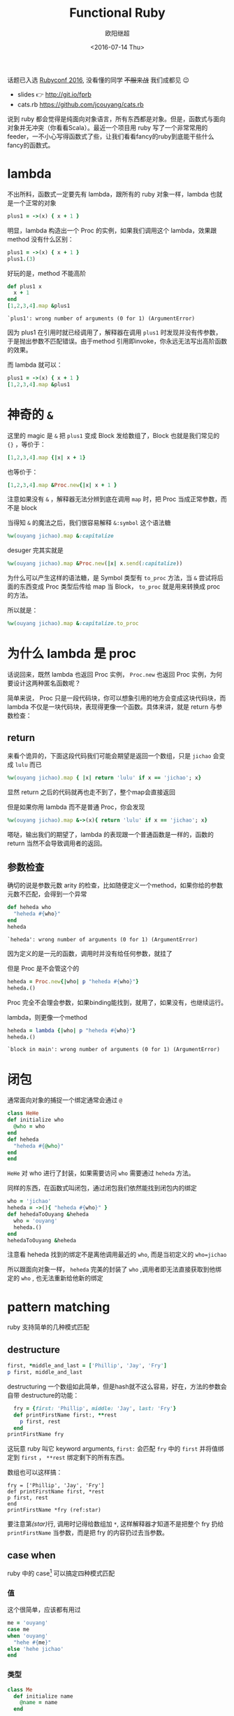 #+TITLE: Functional Ruby
#+DATE: <2016-07-14 Thu>
#+AUTHOR: 欧阳继超
#+PROPERTY: header-args :results pp :exports both

#+BEGIN_CENTER
话题已入选 [[http://rubyconfchina2016.sxl.cn/][Rubyconf 2016]], 没看懂的同学 +不服来战+ 我们成都见 😉

- slides 👉 http://git.io/fprb
- cats.rb https://github.com/jcouyang/cats.rb
#+END_CENTER

[[./images/data-port.gif]]

说到 ruby 都会觉得是纯面向对象语言，所有东西都是对象。但是，函数式与面向对象并无冲突（你看看Scala）。最近一个项目用 ruby 写了一个非常常用的 feeder，一不小心写得函数式了些，让我们看看fancy的ruby到底能干些什么fancy的函数式。

* COMMENT
#+BEGIN_SRC emacs-lisp
(require 'ob-ruby)
#+END_SRC

#+RESULTS:
: ob-ruby

* lambda
不出所料，函数式一定要先有 lambda，跟所有的 ruby 对象一样，lambda 也就是一个正常的对象
#+BEGIN_SRC ruby 
plus1 = ->(x) { x + 1 }
#+END_SRC

#+RESULTS:
: #<Proc:0x007fbaea988030@-:3 (lambda)>

明显，lambda 构造出一个 Proc 的实例，如果我们调用这个 lambda，效果跟 method 没有什么区别：

#+BEGIN_SRC ruby 
plus1 = ->(x) { x + 1 }
plus1.(3)
#+END_SRC

#+RESULTS:
: 4

好玩的是，method 不能高阶
#+BEGIN_SRC ruby  :results pp
  def plus1 x
    x + 1
  end
  [1,2,3,4].map &plus1
#+END_SRC

: `plus1': wrong number of arguments (0 for 1) (ArgumentError)

因为 plus1 在引用时就已经调用了，解释器在调用 =plus1= 时发现并没有传参数，于是抛出参数不匹配错误。由于method 引用即invoke，你永远无法写出高阶函数的效果。

而 lambda 就可以：

#+BEGIN_SRC ruby  :results pp
plus1 = ->(x) { x + 1 }
[1,2,3,4].map &plus1
#+END_SRC

#+RESULTS:
: [2, 3, 4, 5]

* 神奇的 =&=

这里的 magic 是 =&= 把 =plus1= 变成 Block 发给数组了，Block 也就是我们常见的 ={}= ，等价于：
#+BEGIN_SRC ruby
[1,2,3,4].map {|x| x + 1}
#+END_SRC

也等价于：
#+BEGIN_SRC ruby
[1,2,3,4].map &Proc.new{|x| x + 1 }
#+END_SRC

注意如果没有 =&= ，解释器无法分辨到底在调用 =map= 时，把 Proc 当成正常参数，而不是 block

当得知 =&= 的魔法之后，我们很容易解释 =&:symbol= 这个语法糖
#+BEGIN_SRC ruby  :results pp
%w(ouyang jichao).map &:capitalize 
#+END_SRC

#+RESULTS:
: ["Ouyang", "Jichao"]

desuger 完其实就是
#+BEGIN_SRC ruby
  %w(ouyang jichao).map &Proc.new(|x| x.send(:capitalize))
#+END_SRC

为什么可以产生这样的语法糖，是 Symbol 类型有 =to_proc= 方法，当 =&= 尝试将后面的东西变成 Proc 类型后传给 map 当 Block， =to_proc= 就是用来转换成 proc 的方法。

所以就是：
#+BEGIN_SRC ruby  :results pp
  %w(ouyang jichao).map &:capitalize.to_proc
#+END_SRC

#+RESULTS:
: ["Ouyang", "Jichao"]

* 为什么 lambda 是 proc
话说回来，既然 lambda 也返回 Proc 实例， =Proc.new= 也返回 Proc 实例，为何要设计这两种匿名函数呢？

简单来说， Proc 只是一段代码块，你可以想象引用的地方会变成这块代码块，而 lambda 不仅是一块代码块，表现得更像一个函数。具体来讲，就是 return 与参数检查：
** return
来看个诡异的，下面这段代码我们可能会期望是返回一个数组，只是 =jichao= 会变成 =lulu= 而已

#+BEGIN_SRC ruby  :results pp
%w(ouyang jichao).map { |x| return 'lulu' if x == 'jichao'; x}
#+END_SRC

#+RESULTS:
: "lulu"

显然 return 之后的代码就再也走不到了，整个map会直接返回

但是如果你用 lambda 而不是普通 Proc，你会发现
#+BEGIN_SRC ruby  :results pp
%w(ouyang jichao).map &->(x){ return 'lulu' if x == 'jichao'; x}
#+END_SRC

#+RESULTS:
: ["ouyang", "lulu"]

嗒哒，输出我们的期望了，lambda 的表现跟一个普通函数是一样的，函数的 return 当然不会导致调用者的返回。

** 参数检查
确切的说是参数元数 arity 的检查，比如随便定义一个method，如果你给的参数元数不匹配，会得到一个异常
#+BEGIN_SRC ruby 
def heheda who
  "heheda #{who}"
end
heheda
#+END_SRC

: `heheda': wrong number of arguments (0 for 1) (ArgumentError)

因为定义的是一元的函数，调用时并没有给任何参数，就挂了

但是 Proc 是不会管这个的
#+BEGIN_SRC ruby  :results pp
heheda = Proc.new{|who| p "heheda #{who}"}
heheda.()
#+END_SRC

#+RESULTS:
: "heheda "

Proc 完全不会理会参数，如果binding能找到，就用了，如果没有，也继续运行。

lambda，则更像一个method
#+BEGIN_SRC ruby 
heheda = lambda {|who| p "heheda #{who}"}
heheda.()
#+END_SRC

: `block in main': wrong number of arguments (0 for 1) (ArgumentError)

* 闭包
通常面向对象的捕捉一个绑定通常会通过 =@=
#+BEGIN_SRC ruby
class HeHe
def initialize who
  @who = who
end
def heheda
  "heheda #{@who}"
end
end
#+END_SRC

=HeHe= 对 who 进行了封装，如果需要访问 =who= 需要通过 =heheda= 方法。

同样的东西，在函数式叫闭包，通过闭包我们依然能找到闭包内的绑定
#+BEGIN_SRC ruby 
who = 'jichao'
heheda = ->(){ "heheda #{who}" }
def hehedaToOuyang &heheda
  who = 'ouyang'
  heheda.()
end
hehedaToOuyang &heheda
#+END_SRC

#+RESULTS:
: "heheda jichao"

注意看 heheda 找到的绑定不是离他调用最近的 =who=, 而是当初定义的 ~who=jichao~

所以跟面向对象一样， =heheda= 完美的封装了 =who= ,调用者即无法直接获取到他绑定的 =who= , 也无法重新给他新的绑定

* pattern matching
ruby 支持简单的几种模式匹配

** destructure
#+BEGIN_SRC ruby
first, *middle_and_last = ['Phillip', 'Jay', 'Fry']
p first, middle_and_last
#+END_SRC

#+RESULTS:
| Phillip | (Jay Fry) |

destructuring 一个数组如此简单，但是hash就不这么容易，好在，方法的参数会自带 destructure的功能：
#+BEGIN_SRC ruby
  fry = {first: 'Phillip', middle: 'Jay', last: 'Fry'}
  def printFirstName first:, **rest
    p first, rest
  end
printFirstName fry
#+END_SRC

#+RESULTS:
| Phillip | (:middle=> Jay :last=> Fry) |

这玩意 ruby 叫它 keyword arguments, =first:= 会匹配 =fry= 中的 =first= 并将值绑定到 =first= ， =**rest= 绑定剩下的所有东西。

数组也可以这样搞：

#+BEGIN_SRC ruby -r -n
fry = ['Phillip', 'Jay', 'Fry']
def printFirstName first, *rest
p first, rest
end
printFirstName *fry (ref:star)
#+END_SRC

#+RESULTS:
| Phillip | (Jay Fry) |

要注意第[[(star)]]行, 调用时记得给数组加 =*=, 这样解释器才知道不是把整个 fry 扔给 =printFirstName= 当参数，而是把 fry 的内容扔过去当参数。

** case when
ruby 中的 case[fn:1] 可以搞定四种模式匹配

*** 值
这个很简单，应该都有用过
#+BEGIN_SRC ruby
  me = 'ouyang'
  case me
  when 'ouyang' 
    "hehe #{me}"
  else 'hehe jichao'
  end
#+END_SRC

#+RESULTS:
: hehe ouyang

*** 类型
#+BEGIN_SRC ruby
  class Me
    def initialize name
      @name = name
    end

    def heheda
      "heheda #{@name}"
    end
  end

  me = Me.new 'ouyang'

  case me
  when Me
    me.heheda
  else
    'hehedale'
  end
#+END_SRC

: "heheda ouyang"

*** 表达式
跟 =if else= 一样用
#+BEGIN_SRC ruby
require 'ostruct'
  me = OpenStruct.new(name: 'jichao', first_name: 'ouyang')
  case
  when me.name == 'jichao'
    "hehe #{me}"
  else 'gewuen'
  end
#+END_SRC

#+RESULTS:
: hehe #<OpenStruct name="jichao", first_name="ouyang">

*** lambda （aka guard）
#+BEGIN_SRC ruby
require 'ostruct'
  me = OpenStruct.new(name: 'jichao', first_name: 'ouyang')
  case me
  when ->(who){who.name=='jichao'}
    "hehe #{me}"
  end
#+END_SRC

#+RESULTS:
: hehe #<OpenStruct name="jichao", first_name="ouyang">

*** /正则/
#+BEGIN_SRC ruby
case 'jichao ouyang'
when /ouyang/
"heheda"
end
#+END_SRC

#+RESULTS:
: heheda

*** 其实只是个简单的语法糖
case when 并不是magic，其实只是 if else 的语法糖, 比如上面说的正则
#+BEGIN_SRC ruby
  if(/ouyang/ === 'jichao')
    "heheda"
  end
#+END_SRC

所以 magic 则是所有 when 的对象都实现了 ~===~ 方法而已
- 值： ~object.===~ 会代理到 ~==~
- 类型： ~Module.===~ 会看是否是其 instance
- 正则： ~regex.===~ 如果匹配返回 true
- 表达式：取决于表达式返回的值的 ~===~ 方法
- lambda： ~proc.===~ 会运行 lambda 或者 proc

这样，我们可以随意给任何类加上 ~===~ 方法, 不仅如此，实现一个抽象数据类型（ADT）会变得是分简单

* 一个简单的例子
一个简单的 feeder 流程大概是，从一个或多个数据源获取数据并 feed 到一个地方（DB, S3, ElasticSearch之类)。通常是一个定期的任务，比如没多久就 feed 那么一次。

作为定期跑的任务，我们需要监控两个方面
- feed 失败了多少
- feeder 跑了没

不管是什么形式，监控都不应该跟我们的业务搞到一起去，比如
** 一个简单的 Either Monad[fn:2]
创建一个刚好够用的 Either 非常简单
*** Functor
#+BEGIN_SRC ruby :eval no
    module Either
      def initialize v
        @v = v
      end

      def map
        case self
        when Right
          Right.new(yield @v)
        else
          self
        end
      end
      alias :fmap :map
#+END_SRC
*** Monad
#+BEGIN_SRC ruby :eval no
  def bind
    case self
    when Right
      yield @v
    else
      self
    end
  end

  alias :chain :bind
  alias :flat_map :bind
#+END_SRC
*** 一个好看的 inspect
#+BEGIN_SRC ruby :eval no
    def inspect
      case self
      when Left
        "#<Left value=#{@v}>"
      else
        "#<Right value=#{@v}>"
      end
    end
  end
#+END_SRC
*** 联合类型 Left | Right
在实现了 Either 接口之后,我们可以很容易的实现  Left | Right
#+BEGIN_SRC ruby :eval no
  class Left
    include Either
    def initialize v=nil
      @v=v
    end
  
    def == other
      case other
      when Left
        other.left_map { |v| return v == @v }
      else
        false
      end
    end
  end

  class Right
    include Either
    def == other
      case other
      when Right
        other.map { |v| return v == @v }
      else
        false
      end
    end
  end
#+END_SRC

这个Either非常轻量, 我还是把它抽成gem以便单独管理, 与其他一些 Maybe 和 Free 一块收到 [[https://github.com/jcouyang/cats.rb][cats.rb]] 中.

** 用 Either 做控制流
#+BEGIN_SRC ruby -n -r :eval no 
  def run
    list_of_error_or_detail =
      listof_error_or_id.map do |error_or_id| # <- (ref:listof_error_or_id)
      error_or_id.flat_map do |id| # <- (ref:error_or_id)
        error_or_detail_of(id) # <- (ref:error_or_detail)
      end
    end
    list_of_error_or_detail.map { |error_or_detail| error_or_saved error_or_detail} # <- (ref:error_or_saved)
  end
#+END_SRC

1. [[(listof_error_or_id)][=listof_error_or_id=]] 是一个 IO, 去某个地方拿一串 id, 或者返回一串错误, 所以类型是 =[Either error id]=
2. 所以 [[(error_or_id)][=error_or_id=]] 的类型是 =Either error id=, =flat_map= 可以把 =id= 取出来, 如果有的话
3. 取出来的 =id= 交给 [[(error_or_detail)][=error_or_detail_of=]], 该函数也是 IO, 复杂获得对应 id 的 详细信息, 是IO就有可能会有错误, 所以返回值类型也是 =Either error detail=
4. 这时, 如果是用 =fmap= 转换完成后会变成一个 =Either error (Either error detail)=. 但显然我们不需要嵌套这么多层, =flat= 一些会变成 =Either error detail=
5. 后面的 save 函数也是类似的 IO 操作, 返回 =Either error saved=

那么我们的业务逻辑的流程走完了，该负责监控的逻辑了，注意现在 run 的返回值类型是 =Either[Error, [Either[Error, Data]]]=

#+BEGIN_SRC ruby :eval no
  failures, success = run.partition {|lr| !lr.is_a? Right}
  error_msg = failures.map do |failure|
    failure.left_map &:message
  end.join "\n"
  logger.error "processing failure #{failues.length}:\n#{error_msg}" unless error_msg.blank?
  logger.info "processing success #{success.length}: #{success}"
#+END_SRC

* actor model 多线程
当你的数据处理都是函数式的之后，或者说 immutable，应用多线程将是十分简单而且安全的事情, 下面也是一个简单的例子，使用 [[https://github.com/celluloid/celluloid][Celluloid]] 把我们的 feeder 改成多线程

** pmap
#+BEGIN_SRC ruby :eval no
require "celluloid/autostart"
module Enumerable
  def pmap(&block)
    futures = map { |elem| Celluloid::Future.new(elem, &block) }
    futures.map(&:value)
  end
end
#+END_SRC

你懂的，把我们feeder的 =map= 都换成 =pmap= ,多线程就这么简单

* Footnotes

[fn:2] http://hackage.haskell.org/package/base-4.8.2.0/docs/src/Data.Either.html#Either

[fn:1] http://docs.ruby-lang.org/en/2.2.0/syntax/control_expressions_rdoc.html#label-case+Expression
